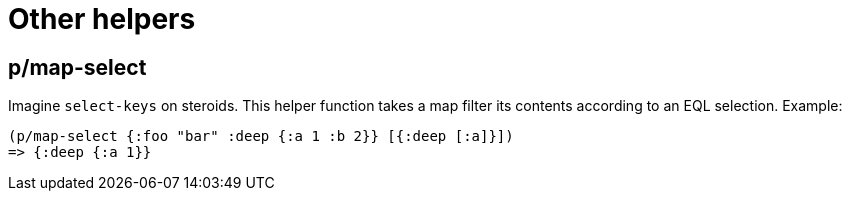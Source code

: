 = Other helpers

== p/map-select

Imagine `select-keys` on steroids. This helper function takes a map filter its contents
according to an EQL selection. Example:

[source,clojure]
----
(p/map-select {:foo "bar" :deep {:a 1 :b 2}} [{:deep [:a]}])
=> {:deep {:a 1}}
----

